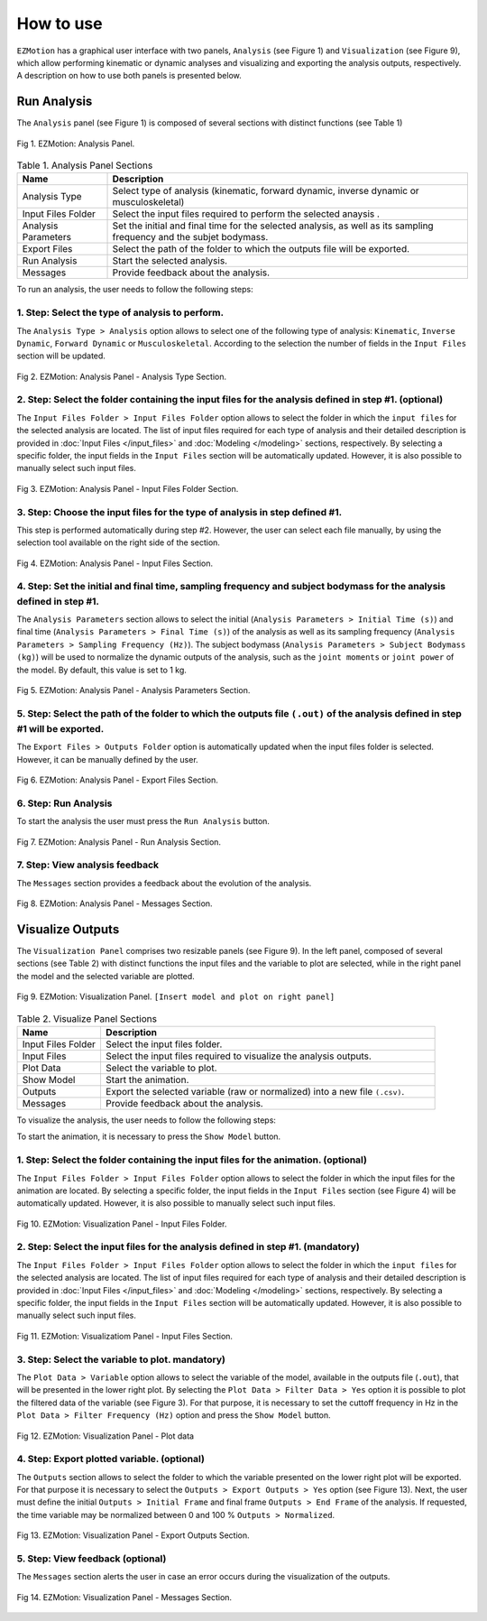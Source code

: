 How to use
==========

``EZMotion`` has a graphical user interface with two panels, ``Analysis`` (see Figure 1) and ``Visualization`` (see Figure 9), which  allow performing kinematic or dynamic analyses and visualizing and exporting the analysis outputs, respectively. A description on how to use both panels is presented below. 

Run Analysis
~~~~~~~~~~~~ 

The ``Analysis`` panel (see Figure 1) is composed of several sections with distinct functions (see Table 1)

.. figure:: .\\images\\EZ_Motion_Analysis_Panel.png
   :scale: 75 %
   :align: center
   :alt: EZMotion: Analysis Panel
   
   Fig 1. EZMotion: Analysis Panel.

.. list-table:: Table 1. Analysis Panel Sections
   :widths: 20 80
   :header-rows: 1

   * - Name
     - Description
   * - Analysis Type
     - Select type of analysis (kinematic, forward dynamic, inverse dynamic or musculoskeletal) 
   * - Input Files Folder
     - Select the input files required to perform the selected anaysis .
   * - Analysis Parameters
     - Set the initial and final time for the selected analysis, as well as its sampling frequency and the subjet bodymass. 
   * - Export Files
     - Select the path of the folder to which the outputs file will be exported. 
   * - Run Analysis
     - Start the selected analysis.  
   * - Messages
     - Provide feedback about the analysis.  
 
To run an analysis, the user needs to follow the following steps: 

**1. Step: Select the type of analysis to perform.**
----------------------------------------------------
  
The ``Analysis Type > Analysis`` option allows to select one of the following type of analysis: ``Kinematic``, ``Inverse Dynamic``, ``Forward Dynamic`` or ``Musculoskeletal``. According to the selection the number of fields in the ``Input Files`` section will be updated.  

.. figure:: .\\images\\EZ_Motion_Analysis_Panel_Analysis_Type.png
   :scale: 75 %
   :align: center
   :alt: EZMotion: Analysis Panel - Analysis Type Section
   
   Fig 2. EZMotion: Analysis Panel - Analysis Type Section.


**2. Step: Select the folder containing the input files for the analysis defined in step #1. (optional)**  
----------------------------------------------------

The ``Input Files Folder > Input Files Folder`` option allows to select the folder in which the ``input files`` for the selected analysis are located. The list of input files required for each type of analysis and their detailed description is provided in :doc:`Input Files </input_files>` and :doc:`Modeling </modeling>` sections, respectively. By selecting a specific folder, the input fields in the ``Input Files`` section will be automatically updated. However, it is also possible to manually select such input files.

.. figure:: .\\images\\EZ_Motion_Analysis_Panel_Input_Files_Folder.png
   :scale: 75 %
   :align: center
   :alt: EZMotion: Analysis Panel - Input Files Folder Section
   
   Fig 3. EZMotion: Analysis Panel - Input Files Folder Section.

**3. Step: Choose the input files for the type of analysis in step defined #1.** 
----------------------------------------------------
 
This step is performed automatically during step #2. However, the user can select each file manually, by using the selection tool available on the right side of the section. 

.. figure:: .\\images\\EZ_Motion_Analysis_Panel_Input_Files.png
   :scale: 75 %
   :align: center
   :alt: EZMotion: Analysis Panel - Input Files Section
   
   Fig 4. EZMotion: Analysis Panel - Input Files Section.

**4. Step: Set the initial and final time, sampling frequency and subject bodymass for the analysis defined in step #1.**  
----------------------------------------------------

The ``Analysis Parameters`` section allows to select the initial (``Analysis Parameters > Initial Time (s)``) and final time (``Analysis Parameters > Final Time (s)``) of the analysis as well as its sampling frequency (``Analysis Parameters > Sampling Frequency (Hz)``). The subject bodymass (``Analysis Parameters > Subject Bodymass (kg)``) will be used to normalize the dynamic outputs of the analysis, such as the ``joint moments`` or ``joint power`` of the model. By default, this value is set to 1 kg.

.. figure:: .\\images\\EZ_Motion_Analysis_Panel_Analysis_Parameters.png
   :scale: 75 %
   :align: center
   :alt: EZMotion: Analysis Panel - Analysis Parameters Section
   
   Fig 5. EZMotion: Analysis Panel - Analysis Parameters Section.

**5. Step: Select the path of the folder to which the outputs file** ``(.out)`` **of the analysis defined in step #1 will be exported.**  
-----------------------------------------------

The ``Export Files > Outputs Folder`` option is automatically updated when the input files folder is selected. However, it can be manually defined by the user.

.. figure:: .\\images\\EZ_Motion_Analysis_Panel_Export_Files.png
   :scale: 75 %
   :align: center
   :alt: EZMotion: Analysis Panel - Export Files Section
   
   Fig 6. EZMotion: Analysis Panel - Export Files Section.

**6. Step: Run Analysis**
-------------------------

To start the analysis the user must press the ``Run Analysis`` button.

.. figure:: .\\images\\EZ_Motion_Analysis_Panel_Run_Analysis_Button.png
   :scale: 75 %
   :align: center
   :alt: EZMotion: Analysis Panel - Run Analysis Section
   
   Fig 7. EZMotion: Analysis Panel - Run Analysis Section.

**7. Step: View analysis feedback**
-----------------------------------

The ``Messages`` section provides a feedback about the evolution of the analysis.
	
.. figure:: .\\images\\EZ_Motion_Analysis_Panel_Messages.png
   :scale: 75 %
   :align: center
   :alt: EZMotion: Analysis Panel - Messages Section
   
   Fig 8. EZMotion: Analysis Panel - Messages Section.
	
	
Visualize Outputs
~~~~~~~~~~~~~~~~~ 
		
The ``Visualization Panel``	comprises two resizable panels (see Figure 9). In the left panel, composed of several sections (see Table 2) with distinct functions  the input files and the variable to plot are selected, while in the right panel the model and the selected variable are plotted. 
				
.. figure:: .\\images\\EZ_Motion_Viz_Panel.png
	:scale: 75 %
	:align: center
	:alt: EZMotion: Visualization Panel

	Fig 9. EZMotion: Visualization Panel. ``[Insert model and plot on right panel]``

.. list-table:: Table 2. Visualize Panel Sections
   :widths: 20 80
   :header-rows: 1

   * - Name
     - Description
   * - Input Files Folder
     - Select the input files folder.
   * - Input Files 
     - Select the input files required to visualize the analysis outputs.
   * - Plot Data
     - Select the variable to plot. 
   * - Show Model
     - Start the animation.  
   * - Outputs
     - Export the selected variable (raw or normalized) into a new file ``(.csv)``. 
   * - Messages
     - Provide feedback about the analysis.  

To visualize the analysis, the user needs to follow the following steps: 

To start the animation, it is necessary to press the ``Show Model`` button. 		

**1. Step: Select the folder containing the input files for the animation. (optional)**
----------------------------------------------------
				
The ``Input Files Folder > Input Files Folder`` option allows to select the folder in which the input files for the animation are located. By selecting a specific folder, the input fields in the ``Input Files`` section (see Figure 4) will be automatically updated. However, it is also possible to manually select such input files.
			
		
.. figure:: .\\images\\EZ_Motion_Viz_Panel_Input_Files_Folder.png
   :scale: 75 %
   :align: center
   :alt: EZMotion: Visualization Panel - Input Files Folder.
   
   Fig 10. EZMotion: Visualization Panel - Input Files Folder.	
			
**2. Step: Select the input files for the analysis defined in step #1. (mandatory)**  
----------------------------------------------------

The ``Input Files Folder > Input Files Folder`` option allows to select the folder in which the ``input files`` for the selected analysis are located. The list of input files required for each type of analysis and their detailed description is provided in :doc:`Input Files </input_files>` and :doc:`Modeling </modeling>` sections, respectively. By selecting a specific folder, the input fields in the ``Input Files`` section will be automatically updated. However, it is also possible to manually select such input files.
		
.. figure:: .\\images\\EZ_Motion_Viz_Panel.png
   :scale: 75 %
   :align: center
   :alt: EZMotion: Analysis Panel - Input Files Section
   
   Fig 11. EZMotion: Visualizatiom Panel - Input Files Section.
	
**3. Step: Select the variable to plot. mandatory)**  
----------------------------------------------------		
			
The ``Plot Data > Variable`` option allows to select the variable of the model, available in the outputs file (``.out``), that will be presented in the lower right plot. 
By selecting the ``Plot Data > Filter Data > Yes`` option it is possible to plot the filtered data of the variable (see Figure 3). For that purpose, it is necessary to set the  cuttoff frequency in Hz in the ``Plot Data > Filter Frequency (Hz)`` option and press the ``Show Model`` button.
				
.. figure:: .\\images\\EZ_Motion_Viz_Panel_Plot_Data.png
	:scale: 75 %
	:align: center
	:alt: EZMotion: Visualization Panel - Plot data

	Fig 12. EZMotion: Visualization Panel - Plot data


**4. Step: Export plotted variable. (optional)**  
----------------------------------------------------	

The ``Outputs`` section allows to select the folder to which the variable presented on the lower right plot will be exported. For that purpose it is necessary to select the ``Outputs > Export Outputs > Yes`` option (see Figure 13). Next, the user must define the initial ``Outputs > Initial Frame`` and final frame ``Outputs > End Frame`` of the analysis. If requested, the time variable may be normalized between 0 and 100 % ``Outputs > Normalized``.
		
.. figure:: .\\images\\EZ_Motion_Viz_Panel_Export_Outputs.png
	:scale: 75 %
	:align: center
	:alt: EZMotion: Visualization Panel - Export Outputs Section

	Fig 13. EZMotion: Visualization Panel - Export Outputs Section.
	
	
**5. Step: View feedback (optional)**
-----------------------------------

The ``Messages`` section alerts the user in case an error occurs during the visualization of the outputs.
	
.. figure:: .\\images\\EZ_Motion_Viz_Panel_Messages.png
   :scale: 75 %
   :align: center
   :alt: EZMotion: Visualization Panel - Messages Section
   
   Fig 14. EZMotion: Visualization Panel - Messages Section.